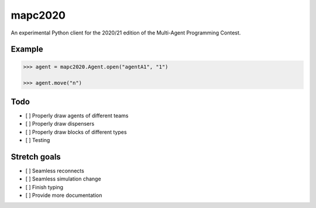 mapc2020
========

An experimental Python client for the 2020/21 edition of the Multi-Agent
Programming Contest.

Example
-------

.. code:: python

    >>> agent = mapc2020.Agent.open("agentA1", "1")

    >>> agent.move("n")

.. image:: example.svg
    :alt: <Agent view>

Todo
----

* [ ] Properly draw agents of different teams
* [ ] Properly draw dispensers
* [ ] Properly draw blocks of different types
* [ ] Testing

Stretch goals
-------------
* [ ] Seamless reconnects
* [ ] Seamless simulation change
* [ ] Finish typing
* [ ] Provide more documentation

